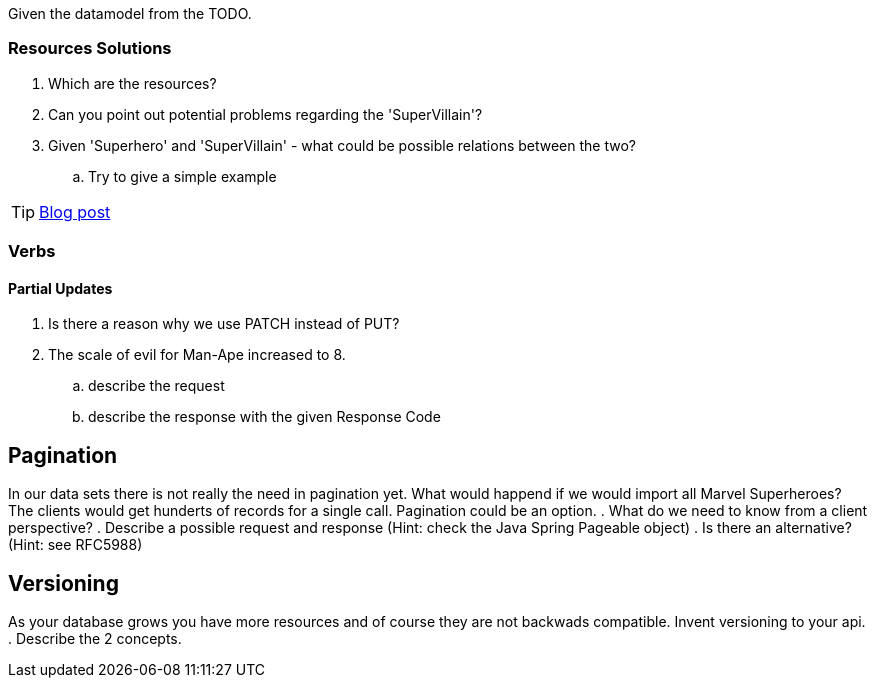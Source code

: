 Given the datamodel from the TODO.

=== Resources Solutions

. Which are the resources?
. Can you point out potential problems regarding the 'SuperVillain'?
. Given 'Superhero' and 'SuperVillain' - what could be possible relations between the two?
.. Try to give a simple example

TIP: http://www.vinaysahni.com/best-practices-for-a-pragmatic-restful-api#restful[Blog post]

=== Verbs
====  Partial Updates

. Is there a reason why we use PATCH instead of PUT?
. The scale of evil for Man-Ape increased to 8.
.. describe the request
.. describe the response with the given Response Code

== Pagination

In our data sets there is not really the need in pagination yet. What would happend if we would import all Marvel Superheroes?
The clients would get hunderts of records for a single call. Pagination could be an option.
. What do we need to know from a client perspective?
. Describe a possible request and response (Hint: check the Java Spring Pageable object)
. Is there an alternative? (Hint: see RFC5988)

== Versioning

As your database grows you have more resources and of course they are not backwads compatible. Invent versioning to your api.
. Describe the 2 concepts.
